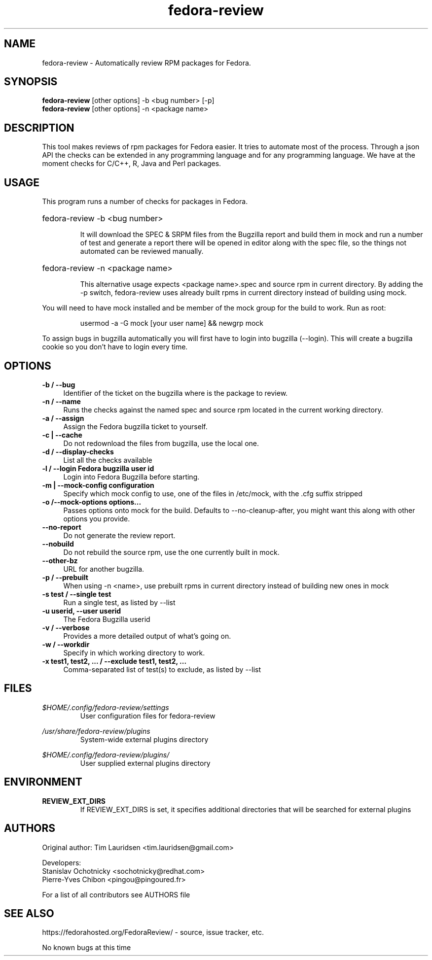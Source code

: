 .TH "fedora-review" 1
.SH NAME
fedora-review \- Automatically review RPM packages for Fedora.

.SH SYNOPSIS
.B fedora-review
[other options] -b <bug number> [-p]
.br
.B fedora-review
[other options] -n <package name>

.SH DESCRIPTION

This tool makes reviews of rpm packages for Fedora easier. It tries to automate most of the process.
Through a json API the checks can be extended in any programming language and for any programming language.
We have at the moment checks for C/C++, R, Java and Perl packages.

.SH USAGE
This program runs a number of checks for packages in Fedora.
.HP
fedora-review -b <bug number>

It will download the SPEC & SRPM files from the Bugzilla report and
build them in mock and run a number of test and generate a report
there will be opened in editor along with the spec file, so the things
not automated can be reviewed manually.

.HP
fedora-review -n <package name>

This alternative usage expects <package name>.spec and source rpm in current
directory. By adding the -p switch, fedora-review uses already built rpms
in current directory instead of building using mock.

.PP
You will need to have mock installed and be member of the mock group
for the build to work. Run as root:
.HP
 usermod -a -G mock [your user name] && newgrp mock

.PP
To assign bugs in bugzilla automatically you will first have to login
into bugzilla (--login). This will create a bugzilla cookie so you
don't have to login every time.

.SH OPTIONS
.TP 4
.B -b / --bug
Identifier of the ticket on the bugzilla where is the package to review.
.sp
.TP 4
.B -n / --name
Runs the checks against the named spec and source rpm located in the current working directory.
.sp
.TP 4
.B -a / --assign
Assign the Fedora bugzilla ticket to yourself.
.sp
.TP 4
.B -c | --cache
Do not redownload the files from bugzilla, use the local one.
.sp
.TP 4
.B  -d / --display-checks
List all the checks available
.sp
.TP 4
.B -l / --login "Fedora bugzilla user id"
Login into Fedora Bugzilla before starting.
.sp
.TP 4
.B -m | --mock-config configuration
Specify which mock config to use, one of the files in /etc/mock,
with the .cfg suffix stripped
.sp
.TP 4
.B -o /--mock-options "options..."
Passes options onto mock for the build. Defaults to
--no-cleanup-after, you might want this along with other options
you provide.
.sp
.TP 4
.B --no-report
Do not generate the review report.
.sp
.TP 4
.B --nobuild
Do not rebuild the source rpm, use the one currently built in mock.
.sp
.TP 4
.B --other-bz
URL for another bugzilla.
.sp
.TP 4
.B -p / --prebuilt
When using -n <name>, use prebuilt rpms in current directory instead of building new ones in mock
.sp
.TP 4
.B -s test / --single test
Run a single test, as listed by --list
.sp
.TP 4
.B -u userid, --user userid
The Fedora Bugzilla userid
.sp
.TP 4
.B  -v / --verbose
Provides a more detailed output of what's going on.
.sp
.TP 4
.B -w / --workdir
Specify in which working directory to work.
.sp
.TP 4
.B -x  "test1, test2, ..." / --exclude "test1, test2, ..."
Comma-separated list of test(s) to exclude, as listed by --list
.sp

.SH FILES
.I $HOME/.config/fedora-review/settings
.RS
User configuration files for fedora-review
.RE

.I /usr/share/fedora-review/plugins
.RS
System-wide external plugins directory
.RE

.I $HOME/.config/fedora-review/plugins/
.RS
User supplied external plugins directory
.RE

.SH ENVIRONMENT
.TP
.B  REVIEW_EXT_DIRS
If REVIEW_EXT_DIRS is set, it specifies additional directories that will be searched for external plugins

.SH AUTHORS
Original author: Tim Lauridsen <tim.lauridsen@gmail.com>

Developers:
    Stanislav Ochotnicky <sochotnicky@redhat.com>
    Pierre-Yves Chibon <pingou@pingoured.fr>

For a list of all contributors see AUTHORS file

.SH SEE ALSO
  https://fedorahosted.org/FedoraReview/  - source, issue tracker, etc.

.sp
No known bugs at this time
